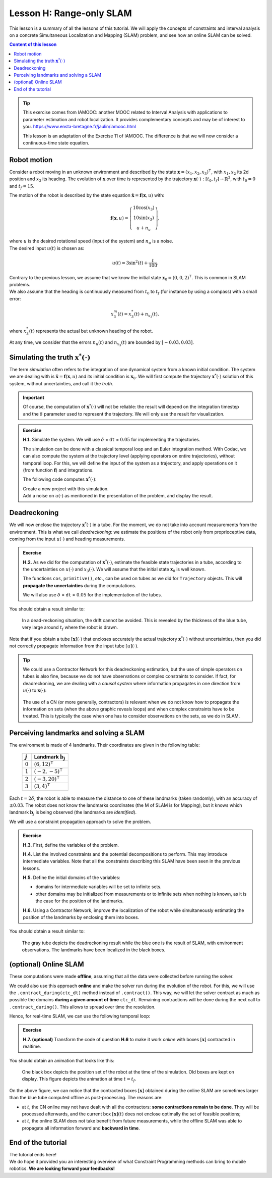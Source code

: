 .. _sec-tuto-08:

Lesson H: Range-only SLAM
=========================

This lesson is a summary of all the lessons of this tutorial. We will apply the concepts of constraints and interval analysis on a concrete Simultaneous Localization and Mapping (SLAM) problem, and see how an online SLAM can be solved.


.. contents:: Content of this lesson


.. tip::

  This exercise comes from IAMOOC: another MOOC related to Interval Analysis with applications to parameter estimation and robot localization. It provides complementary concepts and may be of interest to you. https://www.ensta-bretagne.fr/jaulin/iamooc.html

  This lesson is an adaptation of the Exercise 11 of IAMOOC. The difference is that we will now consider a continuous-time state equation.


Robot motion
------------

Consider a robot moving in an unknown environment and described by the state :math:`\mathbf{x}=(x_1,x_2,x_3)^\intercal`, with :math:`x_1,x_2` its 2d position and :math:`x_3` its heading. The evolution of :math:`\mathbf{x}` over time is represented by the trajectory :math:`\mathbf{x}(\cdot):[t_0,t_f]\rightarrow\mathbb{R}^3`, with :math:`t_0=0` and :math:`t_f=15`.

The motion of the robot is described by the state equation :math:`\dot{\mathbf{x}}=\mathbf{f}(\mathbf{x},u)` with:

.. math::

  \mathbf{f}(\mathbf{x},u)=\left( \begin{array}{c}
    10\cos(x_3) \\
    10\sin(x_3) \\
    u + n_u
  \end{array}\right),

| where :math:`u` is the desired rotational speed (input of the system) and :math:`n_u` is a noise.
| The desired input :math:`u(t)` is chosen as:

.. math::

  u(t) = 3\sin^2(t)+\frac{t}{100}.

| Contrary to the previous lesson, we assume that we know the initial state :math:`\mathbf{x}_0=(0,0,2)^\intercal`. This is common in SLAM problems.
| We also assume that the heading is continuously measured from :math:`t_0` to :math:`t_f` (for instance by using a compass) with a small error:

.. math::

  x_3^m(t) = x_3^*(t) + n_{x_3}(t),

where :math:`x_3^*(t)` represents the actual but unknown heading of the robot.

At any time, we consider that the errors :math:`n_u(t)` and :math:`n_{x_3}(t)` are bounded by :math:`[-0.03,0.03]`.


Simulating the truth :math:`\mathbf{x}^*(\cdot)`
------------------------------------------------

The term *simulation* often refers to the integration of one dynamical system from a known initial condition. The system we are dealing with is :math:`\dot{\mathbf{x}}=\mathbf{f}(\mathbf{x},u)` and its initial condition is :math:`\mathbf{x}_0`. We will first compute the trajectory :math:`\mathbf{x}^*(\cdot)` solution of this system, without uncertainties, and call it the *truth*.

.. important::

  Of course, the computation of :math:`\mathbf{x}^*(\cdot)` will not be reliable: the result will depend on the integration timestep and the :math:`\delta` parameter used to represent the trajectory. We will only use the result for visualization. 

.. admonition:: Exercise

  **H.1.** Simulate the system. We will use :math:`\delta` = ``dt`` = :math:`0.05` for implementing the trajectories.

  The simulation can be done with a classical temporal loop and an Euler integration method. With Codac, we can also compute the system at the trajectory level (applying operators on entire trajectories), without temporal loop. For this, we will define the input of the system as a trajectory, and apply operations on it (from function :math:`\mathbf{f}`) and integrations.

  The following code computes :math:`\mathbf{x}^*(\cdot)`:

  .. tabs::

    .. code-tab:: py

      # ...

      # Initial pose x0=(0,0,2)
      x0 = (0,0,2)

      # System input
      u = Trajectory(tdomain, TFunction("3*(sin(t)^2)+t/100"), dt)

      # Actual trajectories (state + derivative)
      v_truth = TrajectoryVector(3)
      x_truth = TrajectoryVector(3)
      v_truth[2] = u
      x_truth[2] = v_truth[2].primitive() + x0[2]
      v_truth[0] = 10*cos(x_truth[2])
      v_truth[1] = 10*sin(x_truth[2])
      x_truth[0] = v_truth[0].primitive() + x0[0]
      x_truth[1] = v_truth[1].primitive() + x0[1]

    .. code-tab:: cpp

      // ...

      // Initial pose x0=(0,0,2)
      Vector x0({0,0,2});

      // System input
      Trajectory u(tdomain, TFunction("3*(sin(t)^2)+t/100"), dt);

      // Actual trajectories (state + derivative)
      TrajectoryVector v_truth(3);
      TrajectoryVector x_truth(3);
      v_truth[2] = u;
      x_truth[2] = v_truth[2].primitive() + x0[2];
      v_truth[0] = 10*cos(x_truth[2]);
      v_truth[1] = 10*sin(x_truth[2]);
      x_truth[0] = v_truth[0].primitive() + x0[0];
      x_truth[1] = v_truth[1].primitive() + x0[1];

  | Create a new project with this simulation.
  | Add a noise on :math:`u(\cdot)` as mentioned in the presentation of the problem, and display the result.


Deadreckoning
-------------

We will now enclose the trajectory :math:`\mathbf{x}^*(\cdot)` in a tube. For the moment, we do not take into account measurements from the environment. This is what we call *deadreckoning*: we estimate the positions of the robot only from proprioceptive data, coming from the input :math:`u(\cdot)` and heading measurements.

.. admonition:: Exercise

  **H.2.** As we did for the computation of :math:`\mathbf{x}^*(\cdot)`, estimate the feasible state trajectories in a tube, according to the uncertainties on :math:`u(\cdot)` and :math:`x_3(\cdot)`. We will assume that the initial state :math:`\mathbf{x}_0` is well known.

  The functions ``cos``, ``primitive()``, *etc*., can be used on tubes as we did for ``Trajectory`` objects. This will **propagate the uncertainties** during the computations.

  We will also use :math:`\delta` = ``dt`` = :math:`0.05` for the implementation of the tubes.


You should obtain a result similar to:

.. figure:: img/slam_deadrecko.png
  
  In a dead-reckoning situation, the drift cannot be avoided. This is revealed by the thickness of the blue tube, very large around :math:`t_f` where the robot is drawn.

Note that if you obtain a tube :math:`[\mathbf{x}](\cdot)` that encloses accurately the actual trajectory :math:`\mathbf{x}^*(\cdot)` without uncertainties, then you did not correctly propagate information from the input tube :math:`[u](\cdot)`.

.. tip::
  
  We could use a Contractor Network for this deadreckoning estimation, but the use of simple operators on tubes is also fine, because we do not have observations or complex constraints to consider. If fact, for deadreckoning, we are dealing with a *causal system* where information propagates in one direction from :math:`u(\cdot)` to :math:`\mathbf{x}(\cdot)`:

  .. figure:: img/causal_chain.png
    :width: 400px

  The use of a CN (or more generally, contractors) is relevant when we do not know how to propagate the information on sets (when the above graphic reveals loops) and when complex constraints have to be treated. This is typically the case when one has to consider observations on the sets, as we do in SLAM.
  


Perceiving landmarks and solving a SLAM
---------------------------------------

The environment is made of 4 landmarks. Their coordinates are given in the following table:

  =========  =============================
  :math:`j`  Landmark :math:`\mathbf{b}_j`
  =========  =============================
  :math:`0`  :math:`(6,12)^\intercal`
  :math:`1`  :math:`(-2,-5)^\intercal`
  :math:`2`  :math:`(-3,20)^\intercal`
  :math:`3`  :math:`(3,4)^\intercal`
  =========  =============================

Each :math:`t=2\delta`, the robot is able to measure the distance to one of these landmarks (taken randomly), with an accuracy of :math:`\pm0.03`. The robot does not know the landmarks coordinates (the M of SLAM is for Mapping), but it knows which landmark :math:`\mathbf{b}_j` is being observed (the landmarks are *identified*). 

We will use a constraint propagation approach to solve the problem. 

.. admonition:: Exercise

  **H.3.** First, define the variables of the problem.

  **H.4.** List the involved constraints and the potential decompositions to perform. This may introduce intermediate variables. Note that all the constraints describing this SLAM have been seen in the previous lessons.

  **H.5.** Define the initial domains of the variables:

  * domains for intermediate variables will be set to infinite sets. 
  * other domains may be initialized from measurements or to infinite sets when nothing is known, as it is the case for the position of the landmarks.

  **H.6.** Using a Contractor Network, improve the localization of the robot while simultaneously estimating the position of the landmarks by enclosing them into boxes.


You should obtain a result similar to:

.. figure:: img/slam_final.png

  The gray tube depicts the deadreckoning result while the blue one is the result of SLAM, with environment observations. The landmarks have been localized in the black boxes.


(optional) Online SLAM
----------------------

These computations were made **offline**, assuming that all the data were collected before running the solver.

We could also use this approach **online** and make the solver run during the evolution of the robot. For this, we will use the ``.contract_during(ctc_dt)`` method instead of ``.contract()``. This way, we will let the solver contract as much as possible the domains **during a given amount of time** ``ctc_dt``. Remaining contractions will be done during the next call to ``.contract_during()``. This allows to spread over time the resolution.

Hence, for real-time SLAM, we can use the following temporal loop:

.. tabs::

  .. code-tab:: py

    import time # used for time.sleep

    dt = 0.05
    iteration_dt = 0.2 # elapsed animation time between each dt
    tdomain = Interval(0,15) # [t0,tf]

    # ...

    # Create tubes defined over [t0,tf]
    # Add already known constraints, such as motion equations

    t = tdomain.lb()
    prev_t_obs = t

    while t < tdomain.ub(): # run the simulation from t0 to tf

      if t-prev_t_obs > 2*dt: # new observation each 2*dt
      
        # Creating new observation to a random landmark
        ...

        # Adding related observation constraints to the network
        ...

        # Updated last iteration time
        prev_t_obs = t

      contraction_dt = cn.contract_during(iteration_dt)
      if iteration_dt>contraction_dt: # pause for the animation
        time.sleep(iteration_dt-contraction_dt) # iteration delay

      # Display the current slice [x](t)
      fig_map.draw_box(x(t).subvector(0,1))

      t+=dt

  .. code-tab:: cpp

    #include <unistd.h> // used for usleep
    // ...

    double dt = 0.05;
    double iteration_dt = 0.2; // elapsed animation time between each dt
    Interval tdomain(0,15); // [t0,tf]

    // ...

    // Create tubes defined over [t0,tf]
    // Add already known constraints, such as motion equations

    double prev_t_obs = tdomain.lb();
    for(double t = tdomain.lb() ; t < tdomain.ub() ; t+=dt)
    {
      if(t - prev_t_obs > 2*dt) // new observation each 2*dt
      {
        // Creating new observation to a random landmark
        ...

        // Adding related observation constraints to the network
        ...

        // Updated last iteration time
        prev_t_obs = t;
      }

      double contraction_dt = cn.contract_during(iteration_dt);
      usleep(max(0.,iteration_dt-contraction_dt)*1e6); // pause for the animation

      // Display the current slice [x](t)
      fig_map.draw_box(x(max(0.,ibex::previous_float(t))).subvector(0,1));
    }

.. admonition:: Exercise

  **H.7. (optional)** Transform the code of question **H.6** to make it work *online* with boxes :math:`[\mathbf{x}]` contracted in realtime.

You should obtain an animation that looks like this:

.. figure:: img/slam_online.png

  One black box depicts the position set of the robot at the time of the simulation. Old boxes are kept on display. This figure depicts the animation at time :math:`t=t_f`.


On the above figure, we can notice that the contracted boxes :math:`[\mathbf{x}]` obtained during the online SLAM are sometimes larger than the blue tube computed offline as post-processing. The reasons are:

* at :math:`t`, the CN online may not have dealt with all the contractors: **some contractions remain to be done**. They will be processed afterwards, and the current box :math:`[\mathbf{x}](t)` does not enclose optimally the set of feasible positions;
* at :math:`t`, the online SLAM does not take benefit from future measurements, while the offline SLAM was able to propagate all information forward and **backward in time**.



End of the tutorial
-------------------

| The tutorial ends here!
| We do hope it provided you an interesting overview of what Constraint Programming methods can bring to mobile robotics. **We are looking forward your feedbacks!**

.. You can submit your answers for the questions of Lessons G and H to the `MOOC platform <https://mooc.ensta-bretagne.fr/course/view.php?id=7>`_ so that we can evaluate them for the diploma.